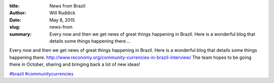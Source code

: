 :title: News from Brazil
:author: Will Ruddick
:date: May 8, 2015
:slug: news-from
 
:summary: Every now and then we get news of great things happening in Brazil. Here is a wonderful blog that details some things happening there....
 



.. image:: images/blog/news-from1.webp




Every now and then we get news of great things happening in Brazil. Here is a wonderful blog that details some things happening there. http://www.reconomy.org/community-currencies-in-brazil-interview/ The team hopes to be going there in October, sharing and bringing back a lot of new ideas!





`#brazil <https://www.grassrootseconomics.org/blog/hashtags/brazil>`_		`#communitycurrencies <https://www.grassrootseconomics.org/blog/hashtags/communitycurrencies>`_

